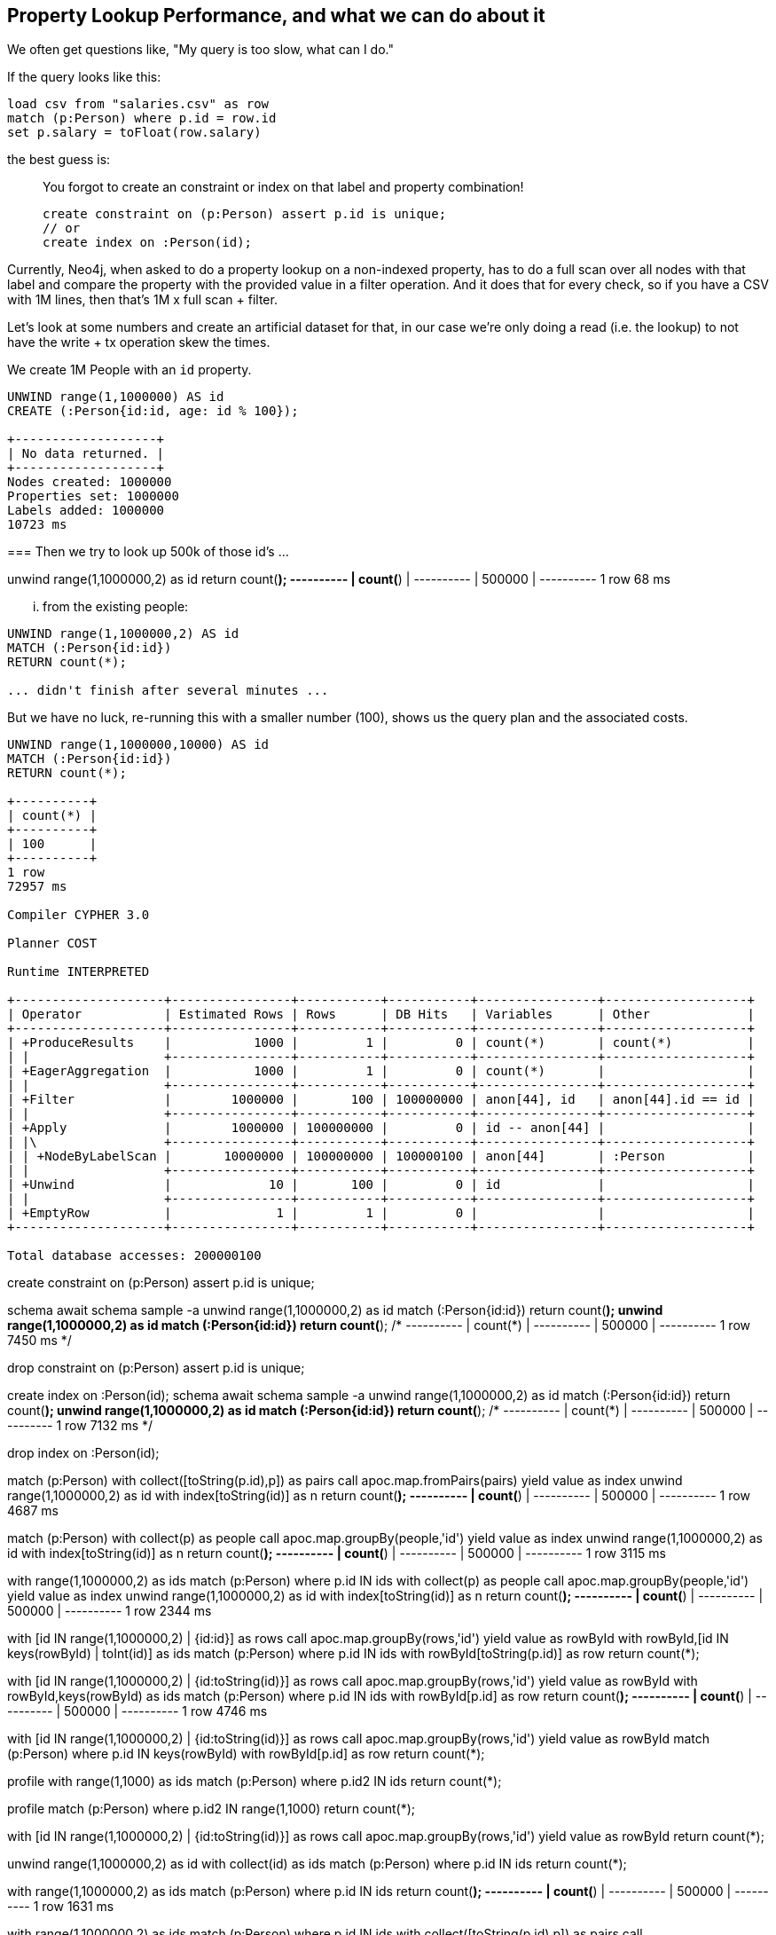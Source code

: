 == Property Lookup Performance, and what we can do about it

We often get questions like, "My query is too slow, what can I do."

If the query looks like this:

----
load csv from "salaries.csv" as row
match (p:Person) where p.id = row.id
set p.salary = toFloat(row.salary)
----

the best guess is:

____
You forgot to create an constraint or index on that label and property combination!
----
create constraint on (p:Person) assert p.id is unique;
// or
create index on :Person(id);
----
____

Currently, Neo4j, when asked to do a property lookup on a non-indexed property, has to do a full scan over all nodes with that label and compare the property with the provided value in a filter operation.
And it does that for every check, so if you have a CSV with 1M lines, then that's 1M x full scan + filter.

Let's look at some numbers and create an artificial dataset for that,
in our case we're only doing a read (i.e. the lookup) to not have the write + tx operation skew the times.

We create 1M People with an `id` property.

----
UNWIND range(1,1000000) AS id 
CREATE (:Person{id:id, age: id % 100});

+-------------------+
| No data returned. |
+-------------------+
Nodes created: 1000000
Properties set: 1000000
Labels added: 1000000
10723 ms
----

=== 
Then we try to look up 500k of those id's ...

unwind range(1,1000000,2) as id
return count(*);
+----------+
| count(*) |
+----------+
| 500000   |
+----------+
1 row
68 ms


... from the existing people:

----
UNWIND range(1,1000000,2) AS id 
MATCH (:Person{id:id}) 
RETURN count(*);

... didn't finish after several minutes ...
----

But we have no luck, re-running this with a smaller number (100), shows us the query plan and the associated costs.

----
UNWIND range(1,1000000,10000) AS id 
MATCH (:Person{id:id}) 
RETURN count(*);

+----------+
| count(*) |
+----------+
| 100      |
+----------+
1 row
72957 ms

Compiler CYPHER 3.0

Planner COST

Runtime INTERPRETED

+--------------------+----------------+-----------+-----------+----------------+-------------------+
| Operator           | Estimated Rows | Rows      | DB Hits   | Variables      | Other             |
+--------------------+----------------+-----------+-----------+----------------+-------------------+
| +ProduceResults    |           1000 |         1 |         0 | count(*)       | count(*)          |
| |                  +----------------+-----------+-----------+----------------+-------------------+
| +EagerAggregation  |           1000 |         1 |         0 | count(*)       |                   |
| |                  +----------------+-----------+-----------+----------------+-------------------+
| +Filter            |        1000000 |       100 | 100000000 | anon[44], id   | anon[44].id == id |
| |                  +----------------+-----------+-----------+----------------+-------------------+
| +Apply             |        1000000 | 100000000 |         0 | id -- anon[44] |                   |
| |\                 +----------------+-----------+-----------+----------------+-------------------+
| | +NodeByLabelScan |       10000000 | 100000000 | 100000100 | anon[44]       | :Person           |
| |                  +----------------+-----------+-----------+----------------+-------------------+
| +Unwind            |             10 |       100 |         0 | id             |                   |
| |                  +----------------+-----------+-----------+----------------+-------------------+
| +EmptyRow          |              1 |         1 |         0 |                |                   |
+--------------------+----------------+-----------+-----------+----------------+-------------------+

Total database accesses: 200000100
----

create constraint on (p:Person) assert p.id is unique;
// Unique constraints added: 1 -> 8617 ms

schema await
schema sample -a
unwind range(1,1000000,2) as id match (:Person{id:id}) return count(*);
unwind range(1,1000000,2) as id match (:Person{id:id}) return count(*);
/*
+----------+
| count(*) |
+----------+
| 500000   |
+----------+
1 row
7450 ms
*/

drop constraint on (p:Person) assert p.id is unique;

create index on :Person(id);
schema await
schema sample -a
unwind range(1,1000000,2) as id match (:Person{id:id}) return count(*);
unwind range(1,1000000,2) as id match (:Person{id:id}) return count(*);
/*
+----------+
| count(*) |
+----------+
| 500000   |
+----------+
1 row
7132 ms
*/

drop index on :Person(id);

match (p:Person)
with collect([toString(p.id),p]) as pairs
call apoc.map.fromPairs(pairs) yield value as index
unwind range(1,1000000,2) as id 
with index[toString(id)] as n
return count(*);
+----------+
| count(*) |
+----------+
| 500000   |
+----------+
1 row
4687 ms

match (p:Person)
with collect(p) as people
call apoc.map.groupBy(people,'id') yield value as index
unwind range(1,1000000,2) as id 
with index[toString(id)] as n
return count(*);
+----------+
| count(*) |
+----------+
| 500000   |
+----------+
1 row
3115 ms

with range(1,1000000,2) as ids
match (p:Person) where p.id IN ids
with collect(p) as people
call apoc.map.groupBy(people,'id') yield value as index
unwind range(1,1000000,2) as id 
with index[toString(id)] as n
return count(*);
+----------+
| count(*) |
+----------+
| 500000   |
+----------+
1 row
2344 ms

with [id IN range(1,1000000,2) | {id:id}] as rows
call apoc.map.groupBy(rows,'id') yield value as rowById
with rowById,[id IN keys(rowById) | toInt(id)] as ids
match (p:Person) where p.id IN ids 
with rowById[toString(p.id)] as row
// do something with p and row
return count(*);

with [id IN range(1,1000000,2) | {id:toString(id)}] as rows
call apoc.map.groupBy(rows,'id') yield value as rowById
with rowById,keys(rowById) as ids
match (p:Person) where p.id IN ids 
with rowById[p.id] as row
// do something with p and row
return count(*);
+----------+
| count(*) |
+----------+
| 500000   |
+----------+
1 row
4746 ms


with [id IN range(1,1000000,2) | {id:toString(id)}] as rows
call apoc.map.groupBy(rows,'id') yield value as rowById
match (p:Person) where p.id IN keys(rowById) 
with rowById[p.id] as row
// do something with p and row
return count(*);

profile 
with range(1,1000) as ids
match (p:Person) 
where p.id2 IN ids
return count(*);


profile 
match (p:Person) 
where p.id2 IN range(1,1000) 
return count(*);



with [id IN range(1,1000000,2) | {id:toString(id)}] as rows
call apoc.map.groupBy(rows,'id') yield value as rowById
return count(*);
// 1300ms

unwind range(1,1000000,2) as id
with collect(id) as ids
match (p:Person)
where p.id IN ids
return count(*);


with range(1,1000000,2) as ids
match (p:Person)
where p.id IN ids
return count(*);
+----------+
| count(*) |
+----------+
| 500000   |
+----------+
1 row
1631 ms

with range(1,1000000,2) as ids
match (p:Person)
where p.id IN ids
with collect([toString(p.id),p]) as pairs
call apoc.map.fromPairs(pairs) yield value as index
unwind range(1,1000000,2) as id 
with index[toString(id)] as n
return count(*);
+----------+
| count(*) |
+----------+
| 500000   |
+----------+
1 row
3563 ms


with collect([toString(p.id),p]) as pairs
call apoc.map.fromPairs(pairs) yield value as index
unwind range(1,1000000,2) as id 
with index[toString(id)] as n
return count(*);


unwind range(1,1000000,2) as id
with collect(id) as ids
match (p:Person)
where p.id IN ids
return count(*);
+----------+
| count(*) |
+----------+
| 500000   |
+----------+
1 row
1660 ms


load csv from "salaries.csv" as row
match (p:Person) where p.id = row.id
set p.salary = toFloat(row.salary)

rewrite to

load csv from "salaries.csv" as row
with collect(distinct row.id) as ids, collect(row) as rows
match (p:Person) where p.id IN ids
WITH collect(p) as people, rows // this aggreation is probably the only issue
UNWIND rows as row
WITH head([p in people where p.id = row.id])  as p // and perhaps this "lookup"
SET p.salary = row.salary;

set p.salary = toFloat(row.salary)


load csv from "salaries.csv" as row
with collect(row) as rows
call apoc.map.groupBy(rows,'id') yield value as rowById
match (p:Person) where p.id IN keys(rowById)
set p.salary = rowById[toString(p.id)].salary
